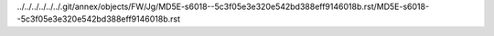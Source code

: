 ../../../../../../.git/annex/objects/FW/Jg/MD5E-s6018--5c3f05e3e320e542bd388eff9146018b.rst/MD5E-s6018--5c3f05e3e320e542bd388eff9146018b.rst